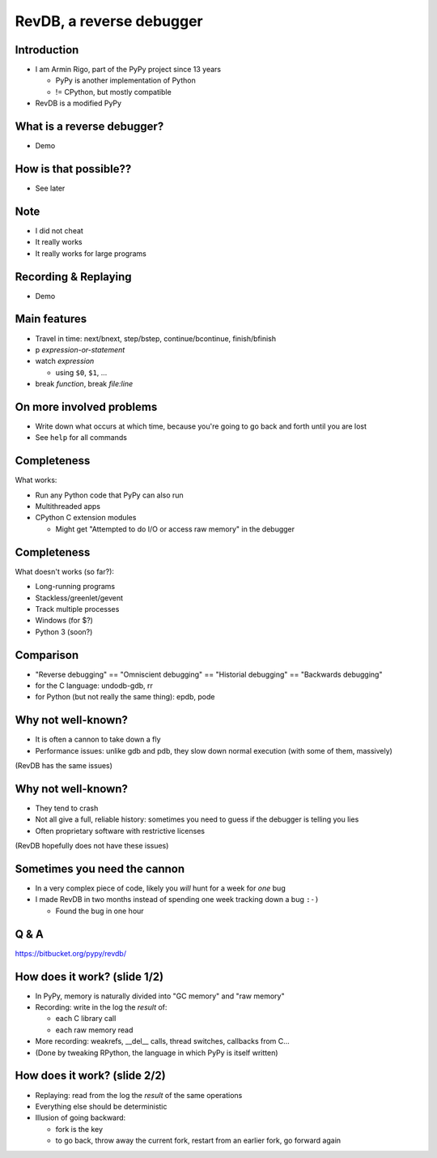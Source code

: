 =========================
RevDB, a reverse debugger
=========================


Introduction
===========================

* I am Armin Rigo, part of the PyPy project since 13 years

  * PyPy is another implementation of Python

  * != CPython, but mostly compatible

* RevDB is a modified PyPy


What is a reverse debugger?
===========================

* Demo


How is that possible??
======================

* See later


Note
====

* I did not cheat

* It really works

* It really works for large programs


Recording & Replaying
=====================

* Demo


Main features
=============

* Travel in time: next/bnext, step/bstep, continue/bcontinue,
  finish/bfinish

* p *expression-or-statement*

* watch *expression*

  * using ``$0``, ``$1``, ...

* break *function*, break *file:line*


On more involved problems
=========================

* Write down what occurs at which time, because you're going
  to go back and forth until you are lost

* See ``help`` for all commands


Completeness
============

What works:

* Run any Python code that PyPy can also run

* Multithreaded apps

* CPython C extension modules

  * Might get "Attempted to do I/O or access raw memory" in the debugger


Completeness
============

What doesn't works (so far?):

* Long-running programs

* Stackless/greenlet/gevent

* Track multiple processes

* Windows (for $?)

* Python 3 (soon?)


Comparison
==========

* "Reverse debugging" == "Omniscient debugging" == "Historial debugging"
  == "Backwards debugging"

* for the C language: undodb-gdb, rr

* for Python (but not really the same thing): epdb, pode


Why not well-known?
===================

* It is often a cannon to take down a fly

* Performance issues: unlike gdb and pdb, they slow down normal
  execution (with some of them, massively)

(RevDB has the same issues)


Why not well-known?
===================

* They tend to crash

* Not all give a full, reliable history: sometimes you need to guess if
  the debugger is telling you lies

* Often proprietary software with restrictive licenses

(RevDB hopefully does not have these issues)


Sometimes you need the cannon
=============================

* In a very complex piece of code, likely you *will* hunt for a week for
  *one* bug

* I made RevDB in two months instead of spending one week tracking down a
  bug ``:-)``

  * Found the bug in one hour


Q & A
=====

https://bitbucket.org/pypy/revdb/


How does it work?  (slide 1/2)
==============================

* In PyPy, memory is naturally divided into "GC memory" and "raw memory"

* Recording: write in the log the *result* of:

  * each C library call

  * each raw memory read

* More recording: weakrefs, __del__ calls, thread switches, callbacks
  from C...

* (Done by tweaking RPython, the language in which PyPy is itself written)


How does it work?  (slide 2/2)
==============================

* Replaying: read from the log the *result* of the same operations

* Everything else should be deterministic

* Illusion of going backward:

  * fork is the key

  * to go back, throw away the current fork, restart from an
    earlier fork, go forward again
